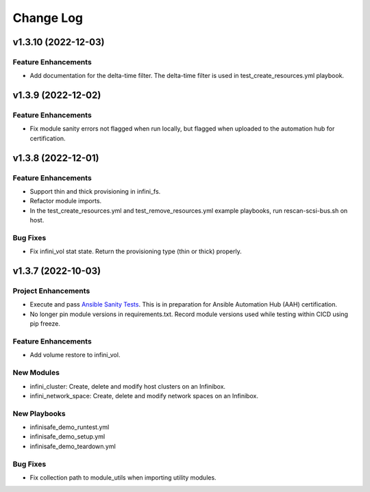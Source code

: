 ==========
Change Log
==========

--------------------
v1.3.10 (2022-12-03)
--------------------

^^^^^^^^^^^^^^^^^^^^
Feature Enhancements
^^^^^^^^^^^^^^^^^^^^
* Add documentation for the delta-time filter. The delta-time filter is used in test_create_resources.yml playbook.

-------------------
v1.3.9 (2022-12-02)
-------------------

^^^^^^^^^^^^^^^^^^^^
Feature Enhancements
^^^^^^^^^^^^^^^^^^^^
* Fix module sanity errors not flagged when run locally, but flagged when uploaded to the automation hub for certification.

-------------------
v1.3.8 (2022-12-01)
-------------------

^^^^^^^^^^^^^^^^^^^^
Feature Enhancements
^^^^^^^^^^^^^^^^^^^^
* Support thin and thick provisioning in infini_fs.
* Refactor module imports.
* In the test_create_resources.yml and test_remove_resources.yml example playbooks, run rescan-scsi-bus.sh on host.

^^^^^^^^^
Bug Fixes
^^^^^^^^^
* Fix infini_vol stat state. Return the provisioning type (thin or thick) properly.

-------------------
v1.3.7 (2022-10-03)
-------------------

^^^^^^^^^^^^^^^^^^^^
Project Enhancements
^^^^^^^^^^^^^^^^^^^^
* Execute and pass `Ansible Sanity Tests <https://docs.ansible.com/ansible/devel/dev_guide/developing_collections_testing.html#testing-tools>`_. This is in preparation for Ansible Automation Hub (AAH) certification.
* No longer pin module versions in requirements.txt. Record module versions used while testing within CICD using pip freeze.

^^^^^^^^^^^^^^^^^^^^
Feature Enhancements
^^^^^^^^^^^^^^^^^^^^
* Add volume restore to infini_vol.

^^^^^^^^^^^
New Modules
^^^^^^^^^^^
* infini_cluster: Create, delete and modify host clusters on an Infinibox.
* infini_network_space: Create, delete and modify network spaces on an Infinibox.

^^^^^^^^^^^^^
New Playbooks
^^^^^^^^^^^^^
* infinisafe_demo_runtest.yml
* infinisafe_demo_setup.yml
* infinisafe_demo_teardown.yml

^^^^^^^^^
Bug Fixes
^^^^^^^^^
* Fix collection path to module_utils when importing utility modules.
